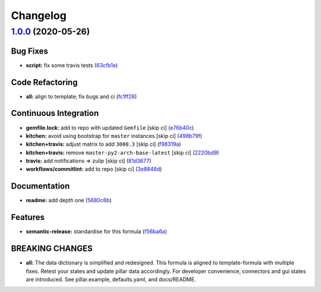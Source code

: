 
Changelog
=========

`1.0.0 <https://github.com/saltstack-formulas/mongodb-formula/compare/v0.19.1...v1.0.0>`_ (2020-05-26)
----------------------------------------------------------------------------------------------------------

Bug Fixes
^^^^^^^^^


* **script:** fix some travis tests (\ `63cfb1e <https://github.com/saltstack-formulas/mongodb-formula/commit/63cfb1e388b46f82b5e555f27839f618d49734f4>`_\ )

Code Refactoring
^^^^^^^^^^^^^^^^


* **all:** align to template; fix bugs and ci (\ `fc1ff28 <https://github.com/saltstack-formulas/mongodb-formula/commit/fc1ff28b9dc944bf9460c804e8a70d2be6cd4fb8>`_\ )

Continuous Integration
^^^^^^^^^^^^^^^^^^^^^^


* **gemfile.lock:** add to repo with updated ``Gemfile`` [skip ci] (\ `e76b40c <https://github.com/saltstack-formulas/mongodb-formula/commit/e76b40ce14405173c1d4f88584dba8ef28c1eb07>`_\ )
* **kitchen:** avoid using bootstrap for ``master`` instances [skip ci] (\ `498b79f <https://github.com/saltstack-formulas/mongodb-formula/commit/498b79f6ffaeef4560c02d805536d20c6f7d1ba7>`_\ )
* **kitchen+travis:** adjust matrix to add ``3000.3`` [skip ci] (\ `f98319a <https://github.com/saltstack-formulas/mongodb-formula/commit/f98319a348c222462a0ef9bad7662e927b9f4e37>`_\ )
* **kitchen+travis:** remove ``master-py2-arch-base-latest`` [skip ci] (\ `2220bd9 <https://github.com/saltstack-formulas/mongodb-formula/commit/2220bd95bad711817b1deebf70184555fa3d66fc>`_\ )
* **travis:** add notifications => zulip [skip ci] (\ `81d3677 <https://github.com/saltstack-formulas/mongodb-formula/commit/81d3677a277b92b2de0998f2d98224607a32f4ac>`_\ )
* **workflows/commitlint:** add to repo [skip ci] (\ `3e8848d <https://github.com/saltstack-formulas/mongodb-formula/commit/3e8848db7b08dd3368b969039031d61916d6a2fb>`_\ )

Documentation
^^^^^^^^^^^^^


* **readme:** add depth one (\ `5680c6b <https://github.com/saltstack-formulas/mongodb-formula/commit/5680c6b151c1db2d43fb81d7d3b02c3bea0eedc6>`_\ )

Features
^^^^^^^^


* **semantic-release:** standardise for this formula (\ `f56ba6a <https://github.com/saltstack-formulas/mongodb-formula/commit/f56ba6ac75998b97842f897266b4c6b13d9e37c7>`_\ )

BREAKING CHANGES
^^^^^^^^^^^^^^^^


* **all:** The data dictionary is simplified and redesigned.
  This formula is aligned to template-formula with multiple fixes.
  Retest your states and update pillar data accordingly.
  For developer convenience, connectors and gui states are introduced.
  See pillar.example, defaults.yaml, and docs/README.
